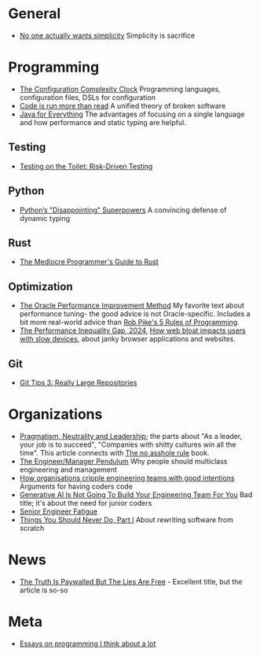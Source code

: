 * General

- [[https://lukeplant.me.uk/blog/posts/no-one-actually-wants-simplicity/][No one actually wants simplicity]] Simplicity is sacrifice

* Programming

- [[https://mikehadlow.blogspot.com/2012/05/configuration-complexity-clock.html][The Configuration Complexity Clock]] Programming languages, configuration files, DSLs for configuration
- [[https://olano.dev/2023-11-30-code-is-run-more-than-read/][Code is run more than read]] A unified theory of broken software
- [[https://www.teamten.com/lawrence/writings/java-for-everything.html][Java for Everything]] The advantages of focusing on a single language and how performance and static typing are helpful.

** Testing

- [[https://testing.googleblog.com/2014/05/testing-on-toilet-risk-driven-testing.html][Testing on the Toilet: Risk-Driven Testing]]

** Python

- [[https://lukeplant.me.uk/blog/posts/pythons-disappointing-superpowers/][Python’s "Disappointing" Superpowers]] A convincing defense of dynamic typing

** Rust

- [[https://www.hezmatt.org/~mpalmer/blog/2024/05/01/the-mediocre-programmers-guide-to-rust.html][The Mediocre Programmer's Guide to Rust]]

** Optimization

- [[https://docs.oracle.com/cd/E11882_01/server.112/e41573/technique.htm][The Oracle Performance Improvement Method]] My favorite text about performance tuning- the good advice is not Oracle-specific. Includes a bit more real-world advice than [[https://users.ece.utexas.edu/~adnan/pike.html][Rob Pike's 5 Rules of Programming]].
- [[https://infrequently.org/2024/01/performance-inequality-gap-2024/][The Performance Inequality Gap, 2024]], [[https://danluu.com/slow-device/][How web bloat impacts users with slow devices]], about janky browser applications and websites.

** Git
- [[https://blog.gitbutler.com/git-tips-3-really-large-repositories/][Git Tips 3: Really Large Repositories]]

* Organizations

- [[https://charity.wtf/2024/07/24/pragmatism-neutrality-and-leadership/][Pragmatism, Neutrality and Leadership]]; the parts about "As a leader, your job is to succeed", "Companies with shitty cultures win all the time".
  This article connects with [[https://hbr.org/2007/03/why-i-wrote-the-no-asshole-rule][The no asshole rule]] book.
- [[https://charity.wtf/2017/05/11/the-engineer-manager-pendulum/][The Engineer/Manager Pendulum]] Why people should multiclass engineering and management
- [[https://varoa.net/2024/01/09/how-organisations-cripple-engineering-teams-with-good-intentions.html][How organisations cripple engineering teams with good intentions]] Arguments for having coders code
- [[https://stackoverflow.blog/2024/06/10/generative-ai-is-not-going-to-build-your-engineering-team-for-you/][Generative AI Is Not Going To Build Your Engineering Team For You]] Bad title; it's about the need for junior coders
- [[https://luminousmen.com/post/senior-engineer-fatigue][Senior Engineer Fatigue]]
- [[https://www.joelonsoftware.com/2000/04/06/things-you-should-never-do-part-i/][Things You Should Never Do, Part I]] About rewriting software from scratch

* News

- [[https://www.currentaffairs.org/2020/08/the-truth-is-paywalled-but-the-lies-are-free/][The Truth Is Paywalled But The Lies Are Free]] - Excellent title, but the article is so-so

* Meta

- [[https://www.benkuhn.net/progessays/][Essays on programming I think about a lot]]
